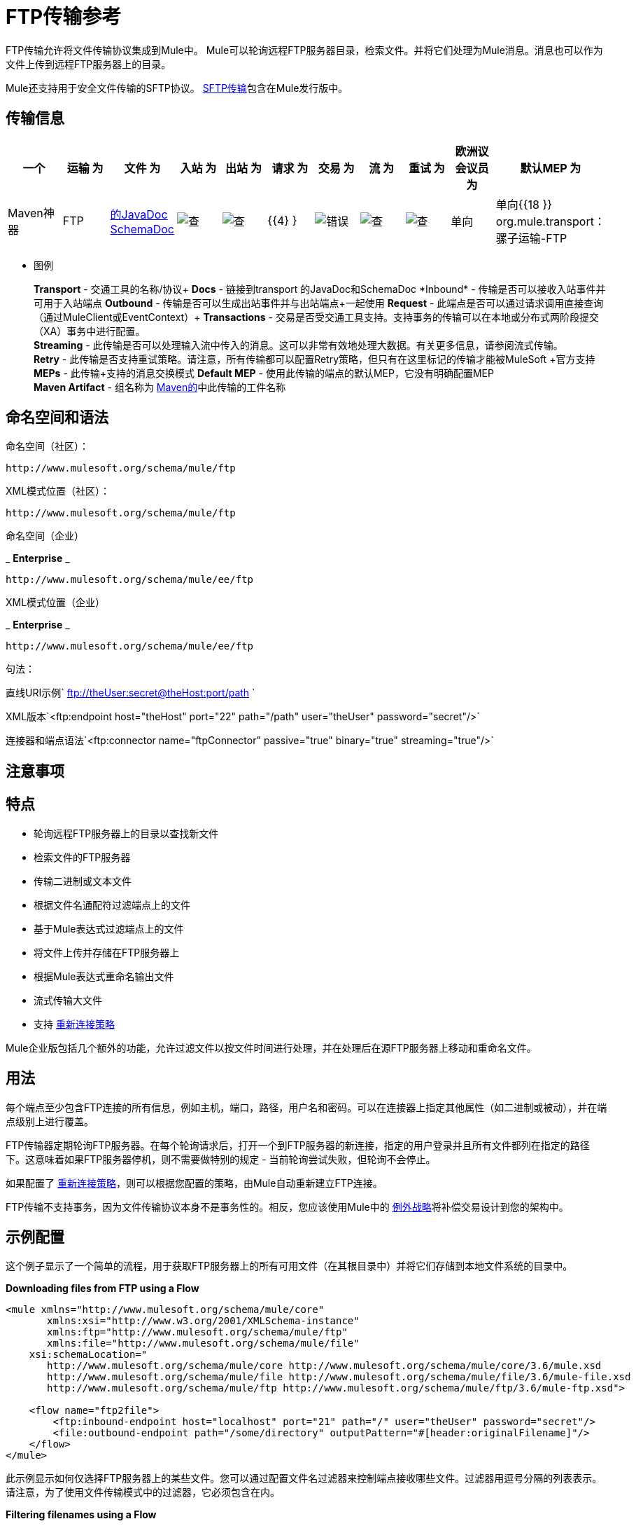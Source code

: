 =  FTP传输参考
:keywords: anypoint studio, esb, connectors, files transfer, ftp, sftp, endpoints

FTP传输允许将文件传输协议集成到Mule中。 Mule可以轮询远程FTP服务器目录，检索文件。并将它们处理为Mule消息。消息也可以作为文件上传到远程FTP服务器上的目录。

Mule还支持用于安全文件传输的SFTP协议。 link:/mule-user-guide/v/3.7/sftp-transport-reference[SFTP传输]包含在Mule发行版中。

== 传输信息

[%header,cols="10,9,9,9,9,9,9,9,9,9,9"]
|===
一个|
运输

 为|
文件

 为|
入站

 为|
出站

 为|
请求

 为|
交易

 为|
流

 为|
重试

 为|
欧洲议会议员

 为|
默认MEP

 为|
Maven神器

| FTP  | http://www.mulesoft.org/docs/site/current3/apidocs/org/mule/transport/ftp/package-summary.html[的JavaDoc] http://www.mulesoft.org/docs/site/current3/schemadocs/namespaces/http_www_mulesoft_org_schema_mule_ftp/namespace-overview.html[SchemaDoc]  | image:check.png[查]  | image:check.png[查]  | {{4} }  | image:error.png[错误]  | image:check.png[查]  | image:check.png[查]  |单向 |单向{{18 }} org.mule.transport：骡子运输-FTP

|===

** 图例
+
*Transport*  - 交通工具的名称/协议+
*Docs*  - 链接到transport +的JavaDoc和SchemaDoc
*Inbound*  - 传输是否可以接收入站事件并可用于入站端点+
*Outbound*  - 传输是否可以生成出站事件并与出站端点+一起使用
*Request*  - 此端点是否可以通过请求调用直接查询（通过MuleClient或EventContext）+
*Transactions*  - 交易是否受交通工具支持。支持事务的传输可以在本地或分布式两阶段提交（XA）事务中进行配置。 +
*Streaming*  - 此传输是否可以处理输入流中传入的消息。这可以非常有效地处理大数据。有关更多信息，请参阅流式传输。 +
*Retry*  - 此传输是否支持重试策略。请注意，所有传输都可以配置Retry策略，但只有在这里标记的传输才能被MuleSoft +官方支持
*MEPs*  - 此传输+支持的消息交换模式
*Default MEP*  - 使用此传输的端点的默认MEP，它没有明确配置MEP +
*Maven Artifact*  - 组名称为 http://maven.apache.org/[Maven的]中此传输的工件名称

== 命名空间和语法

命名空间（社区）：

[source,xml, linenums]
----
http://www.mulesoft.org/schema/mule/ftp
----

XML模式位置（社区）：

[source,xml, linenums]
----
http://www.mulesoft.org/schema/mule/ftp
----
命名空间（企业）

_ *Enterprise* _

[source,xml, linenums]
----
http://www.mulesoft.org/schema/mule/ee/ftp
----

XML模式位置（企业）

_ *Enterprise* _

[source,xml, linenums]
----
http://www.mulesoft.org/schema/mule/ee/ftp
----

句法：

直线URI示例` ftp://theUser:secret@theHost:port/path `

XML版本`<ftp:endpoint host="theHost" port="22" path="/path" user="theUser" password="secret"/>`

连接器和端点语法`<ftp:connector name="ftpConnector" passive="true" binary="true" streaming="true"/>`

== 注意事项

== 特点

* 轮询远程FTP服务器上的目录以查找新文件
* 检索文件的FTP服务器
* 传输二进制或文本文件
* 根据文件名通配符过滤端点上的文件
* 基于Mule表达式过滤端点上的文件
* 将文件上传并存储在FTP服务器上
* 根据Mule表达式重命名输出文件
* 流式传输大文件
* 支持 link:/mule-user-guide/v/3.6/configuring-reconnection-strategies[重新连接策略]

Mule企业版包括几个额外的功能，允许过滤文件以按文件时间进行处理，并在处理后在源FTP服务器上移动和重命名文件。

== 用法

每个端点至少包含FTP连接的所有信息，例如主机，端口，路径，用户名和密码。可以在连接器上指定其他属性（如二进制或被动），并在端点级别上进行覆盖。

FTP传输器定期轮询FTP服务器。在每个轮询请求后，打开一个到FTP服务器的新连接，指定的用户登录并且所有文件都列在指定的路径下。这意味着如果FTP服务器停机，则不需要做特别的规定 - 当前轮询尝试失败，但轮询不会停止。

如果配置了 link:/mule-user-guide/v/3.6/configuring-reconnection-strategies[重新连接策略]，则可以根据您配置的策略，由Mule自动重新建立FTP连接。

FTP传输不支持事务，因为文件传输协议本身不是事务性的。相反，您应该使用Mule中的 link:/mule-user-guide/v/3.7/error-handling[例外战略]将补偿交易设计到您的架构中。

== 示例配置

这个例子显示了一个简单的流程，用于获取FTP服务器上的所有可用文件（在其根目录中）并将它们存储到本地文件系统的目录中。

*Downloading files from FTP using a Flow*

[source,xml, linenums]
----
<mule xmlns="http://www.mulesoft.org/schema/mule/core"
       xmlns:xsi="http://www.w3.org/2001/XMLSchema-instance"
       xmlns:ftp="http://www.mulesoft.org/schema/mule/ftp"
       xmlns:file="http://www.mulesoft.org/schema/mule/file"
    xsi:schemaLocation="
       http://www.mulesoft.org/schema/mule/core http://www.mulesoft.org/schema/mule/core/3.6/mule.xsd
       http://www.mulesoft.org/schema/mule/file http://www.mulesoft.org/schema/mule/file/3.6/mule-file.xsd
       http://www.mulesoft.org/schema/mule/ftp http://www.mulesoft.org/schema/mule/ftp/3.6/mule-ftp.xsd">

    <flow name="ftp2file">
        <ftp:inbound-endpoint host="localhost" port="21" path="/" user="theUser" password="secret"/>
        <file:outbound-endpoint path="/some/directory" outputPattern="#[header:originalFilename]"/>
    </flow>
</mule>
----

此示例显示如何仅选择FTP服务器上的某些文件。您可以通过配置文件名过滤器来控制端点接收哪些文件。过滤器用逗号分隔的列表表示。请注意，为了使用文件传输模式中的过滤器，它必须包含在内。

*Filtering filenames using a Flow*

[source,xml, linenums]
----
<mule xmlns="http://www.mulesoft.org/schema/mule/core"
       xmlns:xsi="http://www.w3.org/2001/XMLSchema-instance"
       xmlns:ftp="http://www.mulesoft.org/schema/mule/ftp"
       xmlns:file="http://www.mulesoft.org/schema/mule/file"
    xsi:schemaLocation="
       http://www.mulesoft.org/schema/mule/core http://www.mulesoft.org/schema/mule/core/3.6/mule.xsd
       http://www.mulesoft.org/schema/mule/file http://www.mulesoft.org/schema/mule/file/3.6/mule-file.xsd
       http://www.mulesoft.org/schema/mule/ftp http://www.mulesoft.org/schema/mule/ftp/3.6/mule-ftp.xsd">

    <flow name="fileFilter">
        <ftp:inbound-endpoint host="localhost" port="21" path="/" user="theUser" password="secret"/>
            <file:filename-wildcard-filter pattern="*.txt,*.xml"/>
        </ftp:endpoint>
        <file:outbound-endpoint path="/some/directory" outputPattern="#[header:originalFilename]"/>
    </flow>
</mule>
----

本示例使用`simple-service`将从FTP服务器检索到的文件路由到`MyProcessingComponent`以供进一步处理。

*Processing a file from FTP*

[source,xml, linenums]
----
<mule xmlns="http://www.mulesoft.org/schema/mule/core"
       xmlns:xsi="http://www.w3.org/2001/XMLSchema-instance"
       xmlns:ftp="http://www.mulesoft.org/schema/mule/ftp"
    xsi:schemaLocation="
       http://www.mulesoft.org/schema/mule/core http://www.mulesoft.org/schema/mule/core/3.6/mule.xsd
       http://www.mulesoft.org/schema/mule/ftp http://www.mulesoft.org/schema/mule/ftp/3.6/mule-ftp.xsd">

    <simple-service name="ftpProcessor"
                address="ftp://theUser:secret@host:21/"
                component-class="com.mycompany.mule.MyProcessingComponent"/>
</mule>
----

== 配置选项

=== 流

如果FTP连接器上未启用流式传输，则Mule会尝试将其从FTP服务器读取的文件读取到`byte[]`中，以用作`MuleMessage`的有效内容。如果需要处理大型文件，此行为可能会造成麻烦。

在这种情况下，在连接器上启用流式传输：

[source,xml, linenums]
----
<ftp:connector name="ftpConnector" streaming="true">
----

而不是将文件的内容读入内存，Mule发送一个 http://download.oracle.com/javase/6/docs/api/java/io/InputStream.html[的InputStream]作为`MuleMessage`的有效载荷。此输入流表示的文件的名称在消息中存储为_originalFilename_属性。如果在入站端点上使用流式传输，则用户有责任关闭输入流。如果流出用于出站端点Mule自动关闭流。



=  FTP传输
FTP传输提供到FTP服务器的连接，允许文件作为消息在Mule中读写。

== 连接器

FTP连接器用于配置引用连接器的FTP端点的默认行为。如果只配置了一个FTP连接器，则所有FTP端点都将使用该连接器。

<connector...>的{​​{0}}属性

[%header,cols="5*"]
|===
| {名称{1}}输入 |必 |缺省 |说明
|流式传输 |布尔式 |否 |   |是否应将InputStream作为消息有效载荷（如果为true）或字节数组。默认为false。
| connectionFactoryClass  |类名 |否 |   |扩展FtpConnectionFactory的类。 FtpConnectionFactory负责使用端点提供的凭据创建到服务器的连接。 Mule提供的默认实现使用Apache的Commons Net项目。
| pollingFrequency  | long  |否 |   |以毫秒为单位检查读取目录。请注意，读取目录由监听组件的端点指定。
| outputPattern  |字符串 |否 |   |将文件写入磁盘时使用的模式。这可以使用为此连接器配置的文件名解析器所支持的模式
|二元 |布尔 |否 |   |选择/禁用二进制文件传输类型。默认值是true。
|被动 |布尔 |否 |   |选择/禁用被动协议（更有可能通过防火墙）。默认值是true。
|===

<connector...>的{​​{0}}子元素

[%header,cols="34,33,33"]
|===
| {名称{1}}基数 |说明
|文件：abstract-filenameParser  | 0..1  |将文件写入FTP服务器时使用filenameParser。解析器将使用解析器和当前消息将outputPattern属性转换为字符串。要将解析器添加到配置中，请将"file"名称空间导入到XML配置中。有关filenameParsers的更多信息，请参阅 link:/mule-user-guide/v/3.6/file-transport-reference[文件传输参考]。
|===

== 入站端点

<inbound-endpoint...>的{​​{0}}属性

[%header,cols="5*"]
|===
| {名称{1}}输入 |必 |缺省 |说明
|路径 |字符串 |否 |   |远程服务器上的文件位置。
|用户 |字符串 |否 |   |如果FTP已通过身份验证，则这是用于身份验证的用户名。
|密码 |字符串 |否 |   |用户进行身份验证的密码。
|主机 |字符串 |否 |   | IP地址（例如www.mulesoft.com，localhost或192.168.0.1）。
|端口 |端口号 |否 |   |连接的端口号。
|二元 |布尔 |否 |   |选择/禁用二进制文件传输类型。默认值是true。
|被动 |布尔 |否 |   |选择/禁用被动协议（更有可能通过防火墙）。默认值是true。
| pollingFrequency  | long  |否 |   |以毫秒为单位检查读取目录。请注意，读取目录由监听组件的端点指定。
|===

<inbound-endpoint...>的{​​{0}}子元素

[%header,cols="34,33,33"]
|===
| {名称{1}}基数 |说明
|===

== 出站端点

<outbound-endpoint...>的{​​{0}}属性

[%header,cols="5*"]
|===
| {名称{1}}输入 |必 |缺省 |说明
|路径 |字符串 |否 |   |远程服务器上的文件位置。
|用户 |字符串 |否 |   |如果FTP已通过身份验证，则这是用于身份验证的用户名。
|密码 |字符串 |否 |   |用户进行身份验证的密码。
|主机 |字符串 |否 |   | IP地址（例如www.mulesoft.com，localhost或192.168.0.1）。
|端口 |端口号 |否 |   |连接的端口号。
|二元 |布尔 |否 |   |选择/禁用二进制文件传输类型。默认值是true。
|被动 |布尔 |否 |   |选择/禁用被动协议（更有可能通过防火墙）。默认值是true。
| outputPattern  |字符串 |否 |   |将文件写入磁盘时使用的模式。这可以使用为此连接器配置的文件名解析器所支持的模式
|===

<outbound-endpoint...>的{​​{0}}子元素

[%header,cols="34,33,33"]
|===
| {名称{1}}基数 |说明
|===

== 端点

<endpoint...>的{​​{0}}属性

[%header,cols="5*"]
|===
| {名称{1}}输入 |必 |缺省 |说明
|路径 |字符串 |否 |   |远程服务器上的文件位置。
|用户 |字符串 |否 |   |如果FTP已通过身份验证，则这是用于身份验证的用户名。
|密码 |字符串 |否 |   |用户进行身份验证的密码。
|主机 |字符串 |否 |   | IP地址（例如www.mulesoft.com，localhost或192.168.0.1）。
|端口 |端口号 |否 |   |连接的端口号。
|二元 |布尔 |否 |   |选择/禁用二进制文件传输类型。默认值是true。
|被动 |布尔 |否 |   |选择/禁用被动协议（更有可能通过防火墙）。默认值是true。
| pollingFrequency  | long  |否 |   |以毫秒为单位检查读取目录。请注意，读取目录由监听组件的端点指定。
| outputPattern  |字符串 |否 |   |将文件写入磁盘时使用的模式。这可以使用为此连接器配置的文件名解析器所支持的模式
|===

<endpoint...>的{​​{0}}子元素

[%header,cols="34,33,33"]
|===
| {名称{1}}基数 |说明
|===

===  Mule企业连接器属性

_ *Enterprise* _

以下附加属性仅在Mule Enterprise中的FTP连接器上可用：

[cols="2*"]
|===
| *moveToDirectory*  |文件读取后应该写入的目录路径。如果此属性未设置，则文件被删除。
| *moveToPattern*  |根据moveToDirectory属性指定的将读取文件移动到新位置时使用的模式。该属性可以使用为此连接器配置的filenameParser支持的模式。
| *fileAge*  |除非它早于指定的年龄（以毫秒为单位），否则不要处理该文件。
|===

== 架构

完成 http://www.mulesoft.org/docs/site/current3/schemadocs/namespaces/http_www_mulesoft_org_schema_mule_ftp/namespace-overview.html[模式参考文档]。

==  Javadoc API参考

http://www.mulesoft.org/docs/site/current/apidocs/org/mule/transport/ftp/package-summary.html[Javadoc用于FTP传输]

== 的Maven

FTP传输可以包含以下依赖项：

社区

[source,xml, linenums]
----
<dependency>
  <groupId>org.mule.transports</groupId>
  <artifactId>mule-transport-ftp</artifactId>
  <version>3.6.0</version>
</dependency>
----

_ *Enterprise* _

[source,xml, linenums]
----
<dependency>
  <groupId>com.mulesoft.muleesb.transports</groupId>
  <artifactId>mule-transport-ftp-ee</artifactId>
  <version>3.6.0</version>
</dependency>
----

== 扩展此模块或传输

=== 自定义FtpConnectionFactory

`FtpConnectionFactory`建立Mule与FTP服务器的连接。在99％的情况下，默认的连接工厂应该足够了。如果您需要更改Mule连接到FTP服务器的方式，请使用连接器上的`connectionFactoryClass`属性：

[source,xml, linenums]
----
<ftp:connector name="ftpConnector" connectionFactoryClass="com.mycompany.mule.MyFtpConnectionFactory"/>
----

使用您的`FtpConnectionFactory`子类的完全限定类名称。

*Note*：*must*是`FtpConnectionFactory`的子类，因为`FtpConnector`试图将工厂投射到该类。

*Filename Parser*

将文件写入FTP服务器时使用filenameParser。解析器将端点上配置的输出模式转换为使用解析器和当前消息编写的文件的名称。

在99％的情况下，FTP传输中使用的文件名解析器应该足够了。解析器是一个实例：

http://www.mulesoft.org/docs/site/current/apidocs/org/mule/transport/file/ExpressionFilenameParser.html[ExpressionFilenameParser]

它允许使用 link:/mule-user-guide/v/3.6/non-mel-expressions-configuration-reference[任意表达]来组合在FTP服务器上存储文件时使用的文件名。

您可以将自定义文件名解析器配置为连接器声明的子元素：

[source,xml, linenums]
----
<ftp:connector name="ftpConnector" passive="true" binary="true" streaming="true">
    <file:custom-filename-parser class="com.mycompany.mule.MyFilenameParser"/>
</ftp:connector>
----

*Note*：您在此配置的类必须实现

http://www.mulesoft.org/docs/site/current/apidocs/org/mule/transport/file/FilenameParser.html[FilenameParser]

接口。

== 最佳实践

将您的登录凭证放入属性文件中，而不是在配置中进行硬编码。这也允许您在开发，测试和生产系统之间使用不同的设置。
